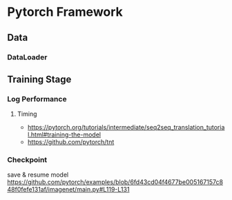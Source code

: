 * Pytorch Framework
** Data
*** DataLoader




** Training Stage
*** Log Performance
**** Timing
- https://pytorch.org/tutorials/intermediate/seq2seq_translation_tutorial.html#training-the-model
- https://github.com/pytorch/tnt

*** Checkpoint
save & resume model
https://github.com/pytorch/examples/blob/6fd43cd04f4677be005167157c848f0fefe131af/imagenet/main.py#L119-L131
